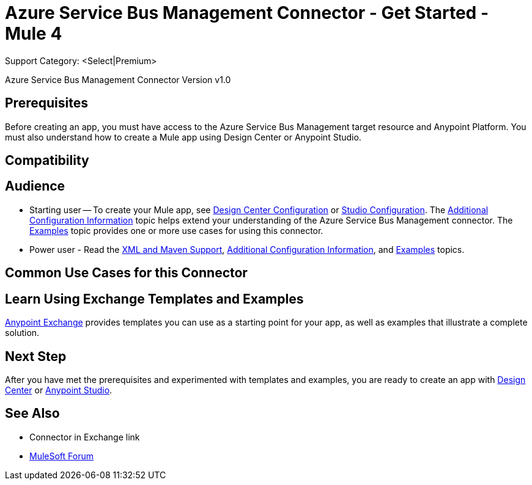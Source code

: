 = Azure Service Bus Management Connector - Get Started - Mule 4

Support Category: <Select|Premium>

Azure Service Bus Management Connector Version v1.0

// Add a description about what this connector does


== Prerequisites

Before creating an app, you must have access to the Azure Service Bus Management target resource and Anypoint Platform. You must also understand how to create a Mule app using Design Center or Anypoint Studio.

// If your connector has other prerequisites list them here.

== Compatibility

// List the compatibility info from the release notes

== Audience

* Starting user -- To create your Mule app, see xref:azure-service-bus-management-connector-design-center.adoc[Design Center Configuration] or xref:azure-service-bus-management-connector-studio.adoc[Studio Configuration]. The xref:azure-service-bus-management-connector-config-topics.adoc[Additional Configuration Information] topic helps extend your understanding of the Azure Service Bus Management connector. The xref:azure-service-bus-management-connector-examples.adoc[Examples] topic provides one or more use cases for using this connector.
* Power user - Read the xref:azure-service-bus-management-connector-xml-maven.adoc[XML and Maven Support], xref:azure-service-bus-management-connector-config-topics.adoc[Additional Configuration Information], and xref:azure-service-bus-management-connector-examples.adoc[Examples] topics.

== Common Use Cases for this Connector

// List common use cases for this connector and provide link the 
// Examples section's use cases.

== Learn Using Exchange Templates and Examples

https://www.mulesoft.com/exchange/[Anypoint Exchange] provides templates
you can use as a starting point for your app, as well as examples that illustrate a complete solution.

// List up to 10 Exchange templates and examples for this connector -- // Use the Integration Pattern categories (broadcast, migration, 
// bidirectional sync, aggregation)

== Next Step

After you have met the prerequisites and experimented with templates and examples, you are ready to create an app with
xref:azure-service-bus-management-connector-design-center.adoc[Design Center] or xref:azure-service-bus-management-connector-studio.adoc[Anypoint Studio].

== See Also

* Connector in Exchange link
* https://forums.mulesoft.com[MuleSoft Forum]
